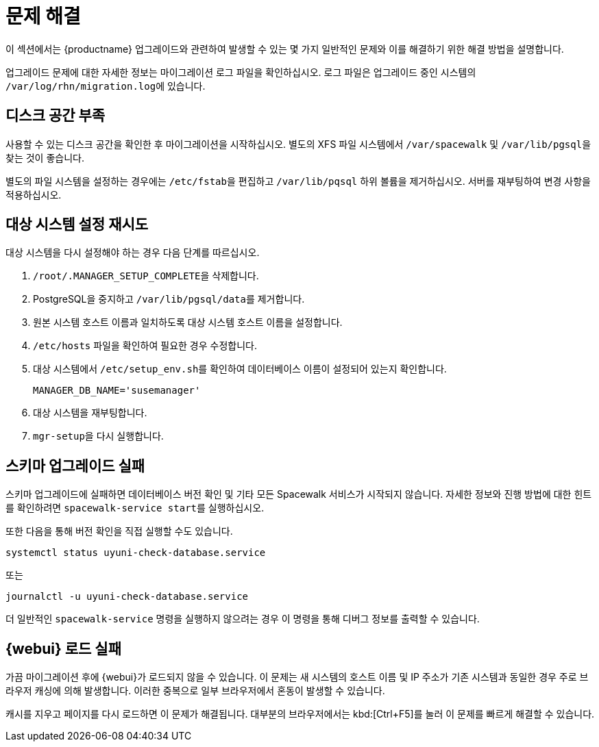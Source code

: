 [[upgrade-troubleshooting]]
= 문제 해결

이 섹션에서는 {productname} 업그레이드와 관련하여 발생할 수 있는 몇 가지 일반적인 문제와 이를 해결하기 위한 해결 방법을 설명합니다.

업그레이드 문제에 대한 자세한 정보는 마이그레이션 로그 파일을 확인하십시오. 로그 파일은 업그레이드 중인 시스템의 [path]``/var/log/rhn/migration.log``에 있습니다.





== 디스크 공간 부족

사용할 수 있는 디스크 공간을 확인한 후 마이그레이션을 시작하십시오. 별도의 XFS 파일 시스템에서 [path]``/var/spacewalk`` 및 [path]``/var/lib/pgsql``을 찾는 것이 좋습니다.

별도의 파일 시스템을 설정하는 경우에는 [path]``/etc/fstab``을 편집하고 [path]``/var/lib/pqsql`` 하위 볼륨을 제거하십시오. 서버를 재부팅하여 변경 사항을 적용하십시오.



== 대상 시스템 설정 재시도

대상 시스템을 다시 설정해야 하는 경우 다음 단계를 따르십시오.

. [path]``/root/.MANAGER_SETUP_COMPLETE``을 삭제합니다.
. PostgreSQL을 중지하고 [path]``/var/lib/pgsql/data``를 제거합니다.
. 원본 시스템 호스트 이름과 일치하도록 대상 시스템 호스트 이름을 설정합니다.
. [path]``/etc/hosts`` 파일을 확인하여 필요한 경우 수정합니다.
. 대상 시스템에서 [path]``/etc/setup_env.sh``를 확인하여 데이터베이스 이름이 설정되어 있는지 확인합니다.
+
----
MANAGER_DB_NAME='susemanager'
----
. 대상 시스템을 재부팅합니다.
. [command]``mgr-setup``을 다시 실행합니다.



== 스키마 업그레이드 실패

스키마 업그레이드에 실패하면 데이터베이스 버전 확인 및 기타 모든 Spacewalk 서비스가 시작되지 않습니다. 자세한 정보와 진행 방법에 대한 힌트를 확인하려면 [command]``spacewalk-service start``를 실행하십시오.

또한 다음을 통해 버전 확인을 직접 실행할 수도 있습니다.

----
systemctl status uyuni-check-database.service
----

또는

----
journalctl -u uyuni-check-database.service
----

더 일반적인 [command]``spacewalk-service`` 명령을 실행하지 않으려는 경우 이 명령을 통해 디버그 정보를 출력할 수 있습니다.



== {webui} 로드 실패

가끔 마이그레이션 후에 {webui}가 로드되지 않을 수 있습니다. 이 문제는 새 시스템의 호스트 이름 및 IP 주소가 기존 시스템과 동일한 경우 주로 브라우저 캐싱에 의해 발생합니다. 이러한 중복으로 일부 브라우저에서 혼동이 발생할 수 있습니다.

캐시를 지우고 페이지를 다시 로드하면 이 문제가 해결됩니다. 대부분의 브라우저에서는 kbd:[Ctrl+F5]를 눌러 이 문제를 빠르게 해결할 수 있습니다.
